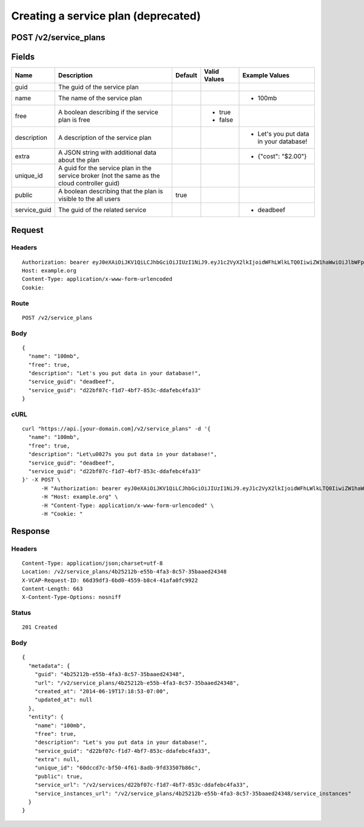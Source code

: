 
Creating a service plan (deprecated)
------------------------------------


POST /v2/service_plans
~~~~~~~~~~~~~~~~~~~~~~


Fields
~~~~~~

.. cssclass:: fields table-striped table-bordered table-condensed


+--------------+-----------------------------------------------------------------------------------------------+---------+--------------+----------------------------------------+
| Name         | Description                                                                                   | Default | Valid Values | Example Values                         |
|              |                                                                                               |         |              |                                        |
+==============+===============================================================================================+=========+==============+========================================+
| guid         | The guid of the service plan                                                                  |         |              |                                        |
|              |                                                                                               |         |              |                                        |
+--------------+-----------------------------------------------------------------------------------------------+---------+--------------+----------------------------------------+
| name         | The name of the service plan                                                                  |         |              | - 100mb                                |
|              |                                                                                               |         |              |                                        |
+--------------+-----------------------------------------------------------------------------------------------+---------+--------------+----------------------------------------+
| free         | A boolean describing if the service plan is free                                              |         | - true       |                                        |
|              |                                                                                               |         | - false      |                                        |
|              |                                                                                               |         |              |                                        |
+--------------+-----------------------------------------------------------------------------------------------+---------+--------------+----------------------------------------+
| description  | A description of the service plan                                                             |         |              | - Let's you put data in your database! |
|              |                                                                                               |         |              |                                        |
+--------------+-----------------------------------------------------------------------------------------------+---------+--------------+----------------------------------------+
| extra        | A JSON string with additional data about the plan                                             |         |              | - {"cost": "$2.00"}                    |
|              |                                                                                               |         |              |                                        |
+--------------+-----------------------------------------------------------------------------------------------+---------+--------------+----------------------------------------+
| unique_id    | A guid for the service plan in the service broker (not the same as the cloud controller guid) |         |              |                                        |
|              |                                                                                               |         |              |                                        |
+--------------+-----------------------------------------------------------------------------------------------+---------+--------------+----------------------------------------+
| public       | A boolean describing that the plan is visible to the all users                                | true    |              |                                        |
|              |                                                                                               |         |              |                                        |
+--------------+-----------------------------------------------------------------------------------------------+---------+--------------+----------------------------------------+
| service_guid | The guid of the related service                                                               |         |              | - deadbeef                             |
|              |                                                                                               |         |              |                                        |
+--------------+-----------------------------------------------------------------------------------------------+---------+--------------+----------------------------------------+


Request
~~~~~~~


Headers
^^^^^^^

::

  Authorization: bearer eyJ0eXAiOiJKV1QiLCJhbGciOiJIUzI1NiJ9.eyJ1c2VyX2lkIjoidWFhLWlkLTQ0IiwiZW1haWwiOiJlbWFpbC0zOEBzb21lZG9tYWluLmNvbSIsInNjb3BlIjpbImNsb3VkX2NvbnRyb2xsZXIuYWRtaW4iXSwiYXVkIjpbImNsb3VkX2NvbnRyb2xsZXIiXSwiZXhwIjoxNDAzODI4MzMzfQ.m_cPhaKc-BlM3iRVlguRNOJ7psPFVcCuefkUJ6GzJ5E
  Host: example.org
  Content-Type: application/x-www-form-urlencoded
  Cookie:


Route
^^^^^

::

  POST /v2/service_plans


Body
^^^^

::

  {
    "name": "100mb",
    "free": true,
    "description": "Let's you put data in your database!",
    "service_guid": "deadbeef",
    "service_guid": "d22bf07c-f1d7-4bf7-853c-ddafebc4fa33"
  }


cURL
^^^^

::

  curl "https://api.[your-domain.com]/v2/service_plans" -d '{
    "name": "100mb",
    "free": true,
    "description": "Let\u0027s you put data in your database!",
    "service_guid": "deadbeef",
    "service_guid": "d22bf07c-f1d7-4bf7-853c-ddafebc4fa33"
  }' -X POST \
  	-H "Authorization: bearer eyJ0eXAiOiJKV1QiLCJhbGciOiJIUzI1NiJ9.eyJ1c2VyX2lkIjoidWFhLWlkLTQ0IiwiZW1haWwiOiJlbWFpbC0zOEBzb21lZG9tYWluLmNvbSIsInNjb3BlIjpbImNsb3VkX2NvbnRyb2xsZXIuYWRtaW4iXSwiYXVkIjpbImNsb3VkX2NvbnRyb2xsZXIiXSwiZXhwIjoxNDAzODI4MzMzfQ.m_cPhaKc-BlM3iRVlguRNOJ7psPFVcCuefkUJ6GzJ5E" \
  	-H "Host: example.org" \
  	-H "Content-Type: application/x-www-form-urlencoded" \
  	-H "Cookie: "


Response
~~~~~~~~


Headers
^^^^^^^

::

  Content-Type: application/json;charset=utf-8
  Location: /v2/service_plans/4b25212b-e55b-4fa3-8c57-35baaed24348
  X-VCAP-Request-ID: 66d39df3-6bd0-4559-b8c4-41afa0fc9922
  Content-Length: 663
  X-Content-Type-Options: nosniff


Status
^^^^^^

::

  201 Created


Body
^^^^

::

  {
    "metadata": {
      "guid": "4b25212b-e55b-4fa3-8c57-35baaed24348",
      "url": "/v2/service_plans/4b25212b-e55b-4fa3-8c57-35baaed24348",
      "created_at": "2014-06-19T17:18:53-07:00",
      "updated_at": null
    },
    "entity": {
      "name": "100mb",
      "free": true,
      "description": "Let's you put data in your database!",
      "service_guid": "d22bf07c-f1d7-4bf7-853c-ddafebc4fa33",
      "extra": null,
      "unique_id": "60dccd7c-bf50-4f61-8adb-9fd33507b86c",
      "public": true,
      "service_url": "/v2/services/d22bf07c-f1d7-4bf7-853c-ddafebc4fa33",
      "service_instances_url": "/v2/service_plans/4b25212b-e55b-4fa3-8c57-35baaed24348/service_instances"
    }
  }

